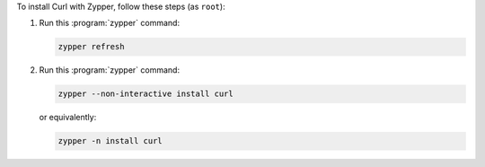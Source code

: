 To install Curl with Zypper, follow these steps (as ``root``):

1. Run this :program:`zypper` command:

   .. code-block:: shell

      zypper refresh

2. Run this :program:`zypper` command:

   .. code-block:: shell

      zypper --non-interactive install curl

   or equivalently:

   .. code-block:: shell

      zypper -n install curl
